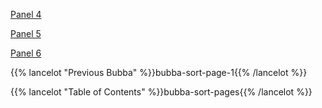 #+BEGIN_COMMENT
.. title: A Ray
.. slug: bubba-sort-page-2
.. date: 2023-03-24 16:57:36 UTC-07:00
.. tags: bubba,sorting,comics
.. category: Comics
.. link: 
.. description: 
.. type: text

#+END_COMMENT

[[img-url:bubba-004-1250.png][Panel 4]]

[[img-url:bubba-005-1250px.png][Panel 5]]

[[img-url:bubba-006.webp][Panel 6]]

{{% lancelot "Previous Bubba" %}}bubba-sort-page-1{{% /lancelot %}}

{{% lancelot "Table of Contents" %}}bubba-sort-pages{{% /lancelot %}}
